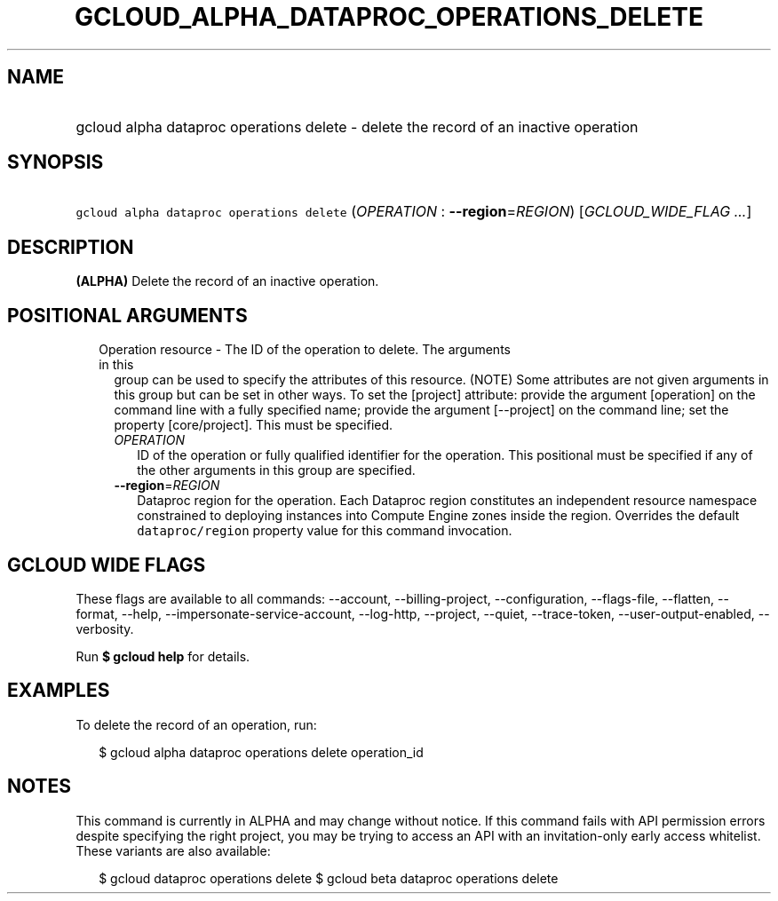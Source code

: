 
.TH "GCLOUD_ALPHA_DATAPROC_OPERATIONS_DELETE" 1



.SH "NAME"
.HP
gcloud alpha dataproc operations delete \- delete the record of an inactive operation



.SH "SYNOPSIS"
.HP
\f5gcloud alpha dataproc operations delete\fR (\fIOPERATION\fR\ :\ \fB\-\-region\fR=\fIREGION\fR) [\fIGCLOUD_WIDE_FLAG\ ...\fR]



.SH "DESCRIPTION"

\fB(ALPHA)\fR Delete the record of an inactive operation.



.SH "POSITIONAL ARGUMENTS"

.RS 2m
.TP 2m

Operation resource \- The ID of the operation to delete. The arguments in this
group can be used to specify the attributes of this resource. (NOTE) Some
attributes are not given arguments in this group but can be set in other ways.
To set the [project] attribute: provide the argument [operation] on the command
line with a fully specified name; provide the argument [\-\-project] on the
command line; set the property [core/project]. This must be specified.

.RS 2m
.TP 2m
\fIOPERATION\fR
ID of the operation or fully qualified identifier for the operation. This
positional must be specified if any of the other arguments in this group are
specified.

.TP 2m
\fB\-\-region\fR=\fIREGION\fR
Dataproc region for the operation. Each Dataproc region constitutes an
independent resource namespace constrained to deploying instances into Compute
Engine zones inside the region. Overrides the default \f5dataproc/region\fR
property value for this command invocation.


.RE
.RE
.sp

.SH "GCLOUD WIDE FLAGS"

These flags are available to all commands: \-\-account, \-\-billing\-project,
\-\-configuration, \-\-flags\-file, \-\-flatten, \-\-format, \-\-help,
\-\-impersonate\-service\-account, \-\-log\-http, \-\-project, \-\-quiet,
\-\-trace\-token, \-\-user\-output\-enabled, \-\-verbosity.

Run \fB$ gcloud help\fR for details.



.SH "EXAMPLES"

To delete the record of an operation, run:

.RS 2m
$ gcloud alpha dataproc operations delete operation_id
.RE



.SH "NOTES"

This command is currently in ALPHA and may change without notice. If this
command fails with API permission errors despite specifying the right project,
you may be trying to access an API with an invitation\-only early access
whitelist. These variants are also available:

.RS 2m
$ gcloud dataproc operations delete
$ gcloud beta dataproc operations delete
.RE

